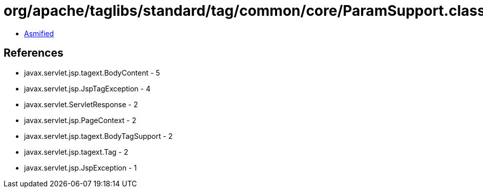= org/apache/taglibs/standard/tag/common/core/ParamSupport.class

 - link:ParamSupport-asmified.java[Asmified]

== References

 - javax.servlet.jsp.tagext.BodyContent - 5
 - javax.servlet.jsp.JspTagException - 4
 - javax.servlet.ServletResponse - 2
 - javax.servlet.jsp.PageContext - 2
 - javax.servlet.jsp.tagext.BodyTagSupport - 2
 - javax.servlet.jsp.tagext.Tag - 2
 - javax.servlet.jsp.JspException - 1
